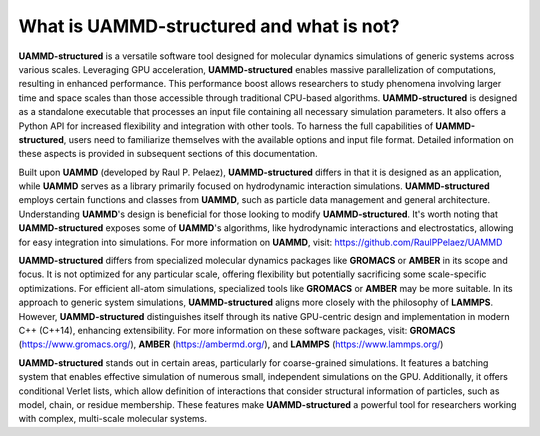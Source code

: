 What is UAMMD-structured and what is not?
=========================================

**UAMMD-structured** is a versatile software tool designed for molecular dynamics simulations of generic systems across various scales. Leveraging GPU acceleration, **UAMMD-structured** enables massive parallelization of computations, resulting in enhanced performance. This performance boost allows researchers to study phenomena involving larger time and space scales than those accessible through traditional CPU-based algorithms. **UAMMD-structured** is designed as a standalone executable that processes an input file containing all necessary simulation parameters. It also offers a Python API for increased flexibility and integration with other tools. To harness the full capabilities of **UAMMD-structured**, users need to familiarize themselves with the available options and input file format. Detailed information on these aspects is provided in subsequent sections of this documentation.

Built upon **UAMMD** (developed by Raul P. Pelaez), **UAMMD-structured** differs in that it is designed as an application, while **UAMMD** serves as a library primarily focused on hydrodynamic interaction simulations. **UAMMD-structured** employs certain functions and classes from **UAMMD**, such as particle data management and general architecture. Understanding **UAMMD**'s design is beneficial for those looking to modify **UAMMD-structured**. It's worth noting that **UAMMD-structured** exposes some of **UAMMD**'s algorithms, like hydrodynamic interactions and electrostatics, allowing for easy integration into simulations. For more information on **UAMMD**, visit: https://github.com/RaulPPelaez/UAMMD

**UAMMD-structured** differs from specialized molecular dynamics packages like **GROMACS** or **AMBER** in its scope and focus. It is not optimized for any particular scale, offering flexibility but potentially sacrificing some scale-specific optimizations. For efficient all-atom simulations, specialized tools like **GROMACS** or **AMBER** may be more suitable. In its approach to generic system simulations, **UAMMD-structured** aligns more closely with the philosophy of **LAMMPS**. However, **UAMMD-structured** distinguishes itself through its native GPU-centric design and implementation in modern C++ (C++14), enhancing extensibility. For more information on these software packages, visit: **GROMACS** (https://www.gromacs.org/), **AMBER** (https://ambermd.org/), and **LAMMPS** (https://www.lammps.org/)

**UAMMD-structured** stands out in certain areas, particularly for coarse-grained simulations. It features a batching system that enables effective simulation of numerous small, independent simulations on the GPU. Additionally, it offers conditional Verlet lists, which allow definition of interactions that consider structural information of particles, such as model, chain, or residue membership. These features make **UAMMD-structured** a powerful tool for researchers working with complex, multi-scale molecular systems.
